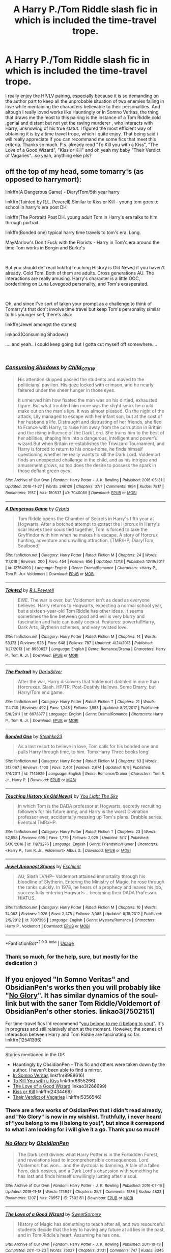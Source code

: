 #+TITLE: A Harry P./Tom Riddle slash fic in which is included the time-travel trope.

* A Harry P./Tom Riddle slash fic in which is included the time-travel trope.
:PROPERTIES:
:Author: AristocraticSmirk241
:Score: 0
:DateUnix: 1546142740.0
:DateShort: 2018-Dec-30
:FlairText: Request
:END:
I really enjoy the HP/LV pairing, especially because it is so demanding on the author part to keep all the unprobable situation of two enemies falling in love while mentaining the characters believable to their personalities. And altough I really loved works like Hauntingly or In Somno Veritas, the thing that draws me the most to this pairing is the instance of a Tom Riddle,cold ,genial and distant but not yet the raving murderer , who interacts with Harry, unknowing of his true statut. I figured the most efficient way of obtaining it is by a time travel trope, which i quite enjoy. That being said i will really appreciate if you can recommand me some fics that meet this criteria. Thanks so much. P.s. already read "To Kill you with a Kiss", "The Love of a Good Wizard", "Kiss or Kill" and oh yeah my baby "Their Verdict of Vagaries"...so yeah, anything else pls?


** off the top of my head, some tomarry's (as opposed to harrymort):

linkffn(A Dangerous Game) - Diary!Tom/5th year harry

linkffn(Tainted by R.L. Peverell) Similar to Kiss or Kill - young tom goes to school in harry's era post DH

linkffn(The Portrait) Post DH. young adult Tom in Harry's era talks to him through portrait

linkffn(Bonded one) typical harry time travels to tom's era. Long.

MayMarlow's Don't Fuck with the Florists - Harry in Tom's era around the time Tom works in Borgin and Burke's

​

But you should def read linkffn(Teaching History is Old News) if you haven't already. Cold Tom. Both of them are adults. Cross generations AU. The interactions are really amusing. Harry's character is a little OOC, borderlining on Luna Lovegood personality, and Tom's exasperated.

​

Oh, and since I've sort of taken your prompt as a challenge to think of Tomarry's that don't involve time travel but keep Tom's personality similar to his younger self, there's also:

linkffn(Jewel amongst the stones)

linkao3(Consuming Shadows)

.... and yeah.. i could keep going but I gotta cut myself off somewhere....

​
:PROPERTIES:
:Author: elizabater
:Score: 3
:DateUnix: 1546293266.0
:DateShort: 2019-Jan-01
:END:

*** [[https://archiveofourown.org/works/7040089][*/Consuming Shadows/*]] by [[https://www.archiveofourown.org/users/Child_OTKW/pseuds/Child_OTKW][/Child_OTKW/]]

#+begin_quote
  His attention skipped passed the students and moved to the politicians' pavilion. His gaze locked with crimson, and he nearly faltered under the sheer hunger in those eyes.

  It unnerved him how fixated the man was on his dirtied, exhausted figure. But what troubled him more was the slight smirk he could make out on the man's lips. It was almost pleased. On the night of the attack, Lily managed to escape with her infant son, but at the cost of her husband's life. Distraught and distrusting of her friends, she fled to France with Harry, to raise him away from the corruption in Britain and the rising influence of the Dark Lord. She trains him to the best of her abilities, shaping him into a dangerous, intelligent and powerful wizard.But when Britain re-establishes the Triwizard Tournament, and Harry is forced to return to his once-home, he finds himself questioning whether he really wants to kill the Dark Lord. Voldemort finds an unexpected challenge in the child, and as his intrigue and amusement grows, so too does the desire to possess the spark in those defiant green eyes.
#+end_quote

^{/Site/:} ^{Archive} ^{of} ^{Our} ^{Own} ^{*|*} ^{/Fandom/:} ^{Harry} ^{Potter} ^{-} ^{J.} ^{K.} ^{Rowling} ^{*|*} ^{/Published/:} ^{2016-05-31} ^{*|*} ^{/Updated/:} ^{2018-11-27} ^{*|*} ^{/Words/:} ^{246129} ^{*|*} ^{/Chapters/:} ^{37/?} ^{*|*} ^{/Comments/:} ^{1994} ^{*|*} ^{/Kudos/:} ^{7817} ^{*|*} ^{/Bookmarks/:} ^{1957} ^{*|*} ^{/Hits/:} ^{150537} ^{*|*} ^{/ID/:} ^{7040089} ^{*|*} ^{/Download/:} ^{[[https://archiveofourown.org/downloads/Ch/Child_OTKW/7040089/Consuming%20Shadows.epub?updated_at=1543334460][EPUB]]} ^{or} ^{[[https://archiveofourown.org/downloads/Ch/Child_OTKW/7040089/Consuming%20Shadows.mobi?updated_at=1543334460][MOBI]]}

--------------

[[https://www.fanfiction.net/s/12764993/1/][*/A Dangerous Game/*]] by [[https://www.fanfiction.net/u/7480978/Cybrid][/Cybrid/]]

#+begin_quote
  Tom Riddle opens the Chamber of Secrets in Harry's fifth year at Hogwarts. After a botched attempt to extract the Horcrux in Harry's scar leaves their souls tied together, Tom is forced to take the Gryffindor with him when he makes his escape. A story of Horcrux hunting, adventure and unwilling attraction. [TMR/HP, Diary!Tom, Soulbond]
#+end_quote

^{/Site/:} ^{fanfiction.net} ^{*|*} ^{/Category/:} ^{Harry} ^{Potter} ^{*|*} ^{/Rated/:} ^{Fiction} ^{M} ^{*|*} ^{/Chapters/:} ^{24} ^{*|*} ^{/Words/:} ^{117,018} ^{*|*} ^{/Reviews/:} ^{200} ^{*|*} ^{/Favs/:} ^{454} ^{*|*} ^{/Follows/:} ^{656} ^{*|*} ^{/Updated/:} ^{12/18} ^{*|*} ^{/Published/:} ^{12/19/2017} ^{*|*} ^{/id/:} ^{12764993} ^{*|*} ^{/Language/:} ^{English} ^{*|*} ^{/Genre/:} ^{Drama/Romance} ^{*|*} ^{/Characters/:} ^{<Harry} ^{P.,} ^{Tom} ^{R.} ^{Jr.>} ^{Voldemort} ^{*|*} ^{/Download/:} ^{[[http://www.ff2ebook.com/old/ffn-bot/index.php?id=12764993&source=ff&filetype=epub][EPUB]]} ^{or} ^{[[http://www.ff2ebook.com/old/ffn-bot/index.php?id=12764993&source=ff&filetype=mobi][MOBI]]}

--------------

[[https://www.fanfiction.net/s/8950627/1/][*/Tainted/*]] by [[https://www.fanfiction.net/u/4506356/R-L-Peverell][/R.L.Peverell/]]

#+begin_quote
  EWE. The war is over, but Voldemort isn't as dead as everyone believes. Harry returns to Hogwarts, expecting a normal school year, but a sixteen-year-old Tom Riddle has other ideas. It seems sometimes the line between good and evil is very blurry and fascination and hate can easily coexist. Features: powerful!Harry, Dark Arts, Slytherin schemes, and very twisted love.
#+end_quote

^{/Site/:} ^{fanfiction.net} ^{*|*} ^{/Category/:} ^{Harry} ^{Potter} ^{*|*} ^{/Rated/:} ^{Fiction} ^{M} ^{*|*} ^{/Chapters/:} ^{14} ^{*|*} ^{/Words/:} ^{53,173} ^{*|*} ^{/Reviews/:} ^{528} ^{*|*} ^{/Favs/:} ^{648} ^{*|*} ^{/Follows/:} ^{787} ^{*|*} ^{/Updated/:} ^{4/24/2013} ^{*|*} ^{/Published/:} ^{1/27/2013} ^{*|*} ^{/id/:} ^{8950627} ^{*|*} ^{/Language/:} ^{English} ^{*|*} ^{/Genre/:} ^{Romance/Drama} ^{*|*} ^{/Characters/:} ^{Harry} ^{P.,} ^{Tom} ^{R.} ^{Jr.} ^{*|*} ^{/Download/:} ^{[[http://www.ff2ebook.com/old/ffn-bot/index.php?id=8950627&source=ff&filetype=epub][EPUB]]} ^{or} ^{[[http://www.ff2ebook.com/old/ffn-bot/index.php?id=8950627&source=ff&filetype=mobi][MOBI]]}

--------------

[[https://www.fanfiction.net/s/6973877/1/][*/The Portrait/*]] by [[https://www.fanfiction.net/u/2226222/DariaSilver][/DariaSilver/]]

#+begin_quote
  After the war, Harry discovers that Voldemort dabbled in more than Horcruxes. Slash. HP/TR. Post-Deathly Hallows. Some Drarry, but Harry/Tom end game.
#+end_quote

^{/Site/:} ^{fanfiction.net} ^{*|*} ^{/Category/:} ^{Harry} ^{Potter} ^{*|*} ^{/Rated/:} ^{Fiction} ^{T} ^{*|*} ^{/Chapters/:} ^{21} ^{*|*} ^{/Words/:} ^{114,740} ^{*|*} ^{/Reviews/:} ^{492} ^{*|*} ^{/Favs/:} ^{1,248} ^{*|*} ^{/Follows/:} ^{1,583} ^{*|*} ^{/Updated/:} ^{8/21/2017} ^{*|*} ^{/Published/:} ^{5/8/2011} ^{*|*} ^{/id/:} ^{6973877} ^{*|*} ^{/Language/:} ^{English} ^{*|*} ^{/Genre/:} ^{Drama/Romance} ^{*|*} ^{/Characters/:} ^{Harry} ^{P.,} ^{Tom} ^{R.} ^{Jr.} ^{*|*} ^{/Download/:} ^{[[http://www.ff2ebook.com/old/ffn-bot/index.php?id=6973877&source=ff&filetype=epub][EPUB]]} ^{or} ^{[[http://www.ff2ebook.com/old/ffn-bot/index.php?id=6973877&source=ff&filetype=mobi][MOBI]]}

--------------

[[https://www.fanfiction.net/s/7145929/1/][*/Bonded One/*]] by [[https://www.fanfiction.net/u/1401012/Stephke23][/Stephke23/]]

#+begin_quote
  As a last resort to believe in love, Tom calls for his bonded one and pulls Harry through time, to him. TomxHarry Three books long!
#+end_quote

^{/Site/:} ^{fanfiction.net} ^{*|*} ^{/Category/:} ^{Harry} ^{Potter} ^{*|*} ^{/Rated/:} ^{Fiction} ^{M} ^{*|*} ^{/Chapters/:} ^{63} ^{*|*} ^{/Words/:} ^{312,067} ^{*|*} ^{/Reviews/:} ^{1,100} ^{*|*} ^{/Favs/:} ^{2,401} ^{*|*} ^{/Follows/:} ^{2,674} ^{*|*} ^{/Updated/:} ^{9/4} ^{*|*} ^{/Published/:} ^{7/4/2011} ^{*|*} ^{/id/:} ^{7145929} ^{*|*} ^{/Language/:} ^{English} ^{*|*} ^{/Genre/:} ^{Romance/Drama} ^{*|*} ^{/Characters/:} ^{Tom} ^{R.} ^{Jr.,} ^{Harry} ^{P.} ^{*|*} ^{/Download/:} ^{[[http://www.ff2ebook.com/old/ffn-bot/index.php?id=7145929&source=ff&filetype=epub][EPUB]]} ^{or} ^{[[http://www.ff2ebook.com/old/ffn-bot/index.php?id=7145929&source=ff&filetype=mobi][MOBI]]}

--------------

[[https://www.fanfiction.net/s/11973276/1/][*/Teaching History (is Old News)/*]] by [[https://www.fanfiction.net/u/1098402/You-Light-The-Sky][/You Light The Sky/]]

#+begin_quote
  In which Tom is the DADA professor at Hogwarts, secretly recruiting followers for his future army, and Harry is the worst Divination professor ever, accidentally messing up Tom's plans. Drabble series. Eventual TMRxHP.
#+end_quote

^{/Site/:} ^{fanfiction.net} ^{*|*} ^{/Category/:} ^{Harry} ^{Potter} ^{*|*} ^{/Rated/:} ^{Fiction} ^{T} ^{*|*} ^{/Chapters/:} ^{23} ^{*|*} ^{/Words/:} ^{52,858} ^{*|*} ^{/Reviews/:} ^{695} ^{*|*} ^{/Favs/:} ^{1,779} ^{*|*} ^{/Follows/:} ^{2,029} ^{*|*} ^{/Updated/:} ^{5/17} ^{*|*} ^{/Published/:} ^{5/30/2016} ^{*|*} ^{/id/:} ^{11973276} ^{*|*} ^{/Language/:} ^{English} ^{*|*} ^{/Genre/:} ^{Friendship/Humor} ^{*|*} ^{/Characters/:} ^{<Harry} ^{P.,} ^{Tom} ^{R.} ^{Jr.,} ^{Voldemort>} ^{Albus} ^{D.} ^{*|*} ^{/Download/:} ^{[[http://www.ff2ebook.com/old/ffn-bot/index.php?id=11973276&source=ff&filetype=epub][EPUB]]} ^{or} ^{[[http://www.ff2ebook.com/old/ffn-bot/index.php?id=11973276&source=ff&filetype=mobi][MOBI]]}

--------------

[[https://www.fanfiction.net/s/7807396/1/][*/Jewel Amongst Stones/*]] by [[https://www.fanfiction.net/u/3661868/Eschient][/Eschient/]]

#+begin_quote
  AU, Slash LV/HP-- Voldemort attained immortality through his bloodline of Slytherin. Entering the Ministry of Magic, he rose through the ranks quickly. In 1978, he hears of a prophecy and leaves his job, successfully entering Hogwarts... becoming their DADA Professor. HIATUS.
#+end_quote

^{/Site/:} ^{fanfiction.net} ^{*|*} ^{/Category/:} ^{Harry} ^{Potter} ^{*|*} ^{/Rated/:} ^{Fiction} ^{M} ^{*|*} ^{/Chapters/:} ^{10} ^{*|*} ^{/Words/:} ^{74,063} ^{*|*} ^{/Reviews/:} ^{1,026} ^{*|*} ^{/Favs/:} ^{2,478} ^{*|*} ^{/Follows/:} ^{3,085} ^{*|*} ^{/Updated/:} ^{8/18/2012} ^{*|*} ^{/Published/:} ^{2/5/2012} ^{*|*} ^{/id/:} ^{7807396} ^{*|*} ^{/Language/:} ^{English} ^{*|*} ^{/Genre/:} ^{Mystery/Romance} ^{*|*} ^{/Characters/:} ^{Harry} ^{P.,} ^{Voldemort} ^{*|*} ^{/Download/:} ^{[[http://www.ff2ebook.com/old/ffn-bot/index.php?id=7807396&source=ff&filetype=epub][EPUB]]} ^{or} ^{[[http://www.ff2ebook.com/old/ffn-bot/index.php?id=7807396&source=ff&filetype=mobi][MOBI]]}

--------------

*FanfictionBot*^{2.0.0-beta} | [[https://github.com/tusing/reddit-ffn-bot/wiki/Usage][Usage]]
:PROPERTIES:
:Author: FanfictionBot
:Score: 1
:DateUnix: 1546293331.0
:DateShort: 2019-Jan-01
:END:


*** Thank so much, for the help, sure, but mostly for the dedication :)
:PROPERTIES:
:Author: AristocraticSmirk241
:Score: 1
:DateUnix: 1546306688.0
:DateShort: 2019-Jan-01
:END:


** If you enjoyed "In Somno Veritas" and ObsidianPen's works then you will probably like "[[https://archiveofourown.org/works/7502151/chapters/17052891][No Glory]]". It has similar dynamics of the soul-link but with the saner Tom Riddle/Voldemort of ObsidianPen's other stories. linkao3(7502151)

For time-travel fics I'd recommend "[[https://www.fanfiction.net/s/12541396/1/you-belong-to-me-i-belong-to-you][you belong to me (i belong to you)]]". It's in progress and still relatively short at the moment. However, the scenes of interaction between Harry and Tom Riddle are fascinating so far. linkffn(12541396)

--------------

Stories mentioned in the OP:

- Hauntingly by ObsidianPen - This fic and others were taken down by the author. I haven't been able to find a mirror.
- [[https://www.fanfiction.net/s/8988616/1/In-Somno-Veritas][In Somno Veritas]] linkffn(8988616)
- [[https://www.fanfiction.net/s/6655266/1/To-Kill-You-With-A-Kiss][To Kill You with a Kiss]] linkffn(6655266)
- [[https://archiveofourown.org/works/266699/chapters/419431][The Love of a Good Wizard]] linkao3(266699)
- [[https://www.fanfiction.net/s/2434468/1/Kiss-or-Kill][Kiss or Kill]] linkffn(2434468)
- [[https://www.fanfiction.net/s/5356546/1/Their-Verdict-of-Vagaries][Their Verdict of Vagaries]] linkffn(5356546)
:PROPERTIES:
:Author: chiruochiba
:Score: 2
:DateUnix: 1546157664.0
:DateShort: 2018-Dec-30
:END:

*** There are a few works of OsidianPen that i didn't read already, and "No Glory" is now in my wishlist. Truthfully, i never heard of "you belong to me (i belong to you)", but since it correspond to what i am looking for i will give it a go. Thank you so much!
:PROPERTIES:
:Author: AristocraticSmirk241
:Score: 1
:DateUnix: 1546172409.0
:DateShort: 2018-Dec-30
:END:


*** [[https://archiveofourown.org/works/7502151][*/No Glory/*]] by [[https://www.archiveofourown.org/users/ObsidianPen/pseuds/ObsidianPen][/ObsidianPen/]]

#+begin_quote
  The Dark Lord divines what Harry Potter is in the Forbidden Forest, and revelations lead to incomprehensible consequences. Lord Voldemort has won... and the dystopia is damning. A tale of a fallen hero, dark desires, and a Dark Lord's obsession with something he has lost and finds himself unwillingly lusting after: a soul.
#+end_quote

^{/Site/:} ^{Archive} ^{of} ^{Our} ^{Own} ^{*|*} ^{/Fandom/:} ^{Harry} ^{Potter} ^{-} ^{J.} ^{K.} ^{Rowling} ^{*|*} ^{/Published/:} ^{2016-07-16} ^{*|*} ^{/Updated/:} ^{2018-11-18} ^{*|*} ^{/Words/:} ^{174947} ^{*|*} ^{/Chapters/:} ^{35/?} ^{*|*} ^{/Comments/:} ^{1586} ^{*|*} ^{/Kudos/:} ^{4833} ^{*|*} ^{/Bookmarks/:} ^{1207} ^{*|*} ^{/Hits/:} ^{78957} ^{*|*} ^{/ID/:} ^{7502151} ^{*|*} ^{/Download/:} ^{[[https://archiveofourown.org/downloads/Ob/ObsidianPen/7502151/No%20Glory.epub?updated_at=1543643823][EPUB]]} ^{or} ^{[[https://archiveofourown.org/downloads/Ob/ObsidianPen/7502151/No%20Glory.mobi?updated_at=1543643823][MOBI]]}

--------------

[[https://archiveofourown.org/works/266699][*/The Love of a Good Wizard/*]] by [[https://www.archiveofourown.org/users/SweetSorcery/pseuds/SweetSorcery][/SweetSorcery/]]

#+begin_quote
  History of Magic has something to teach after all, and two resourceful students decide that the key to having any future at all lies in the past, and in Tom Riddle's heart. Assuming he has one.
#+end_quote

^{/Site/:} ^{Archive} ^{of} ^{Our} ^{Own} ^{*|*} ^{/Fandom/:} ^{Harry} ^{Potter} ^{-} ^{J.} ^{K.} ^{Rowling} ^{*|*} ^{/Published/:} ^{2011-10-19} ^{*|*} ^{/Completed/:} ^{2011-10-23} ^{*|*} ^{/Words/:} ^{75027} ^{*|*} ^{/Chapters/:} ^{31/31} ^{*|*} ^{/Comments/:} ^{747} ^{*|*} ^{/Kudos/:} ^{8045} ^{*|*} ^{/Bookmarks/:} ^{2265} ^{*|*} ^{/Hits/:} ^{178740} ^{*|*} ^{/ID/:} ^{266699} ^{*|*} ^{/Download/:} ^{[[https://archiveofourown.org/downloads/Sw/SweetSorcery/266699/The%20Love%20of%20a%20Good%20Wizard.epub?updated_at=1542864048][EPUB]]} ^{or} ^{[[https://archiveofourown.org/downloads/Sw/SweetSorcery/266699/The%20Love%20of%20a%20Good%20Wizard.mobi?updated_at=1542864048][MOBI]]}

--------------

[[https://www.fanfiction.net/s/12541396/1/][*/you belong to me (i belong to you)/*]] by [[https://www.fanfiction.net/u/8446079/Child-OTKW][/Child-OTKW/]]

#+begin_quote
  After an accident, Harry wakes up in the body of fourteen year old Nathan Ciro, a tormented Slytherin who recently tried to end his own life. His return to Hogwarts causes quite the stir through the staff and students, especially when they realise he is not the same boy as before. He tries to keep his head down, but Tom Riddle has a habit of making himself Harry's problem.
#+end_quote

^{/Site/:} ^{fanfiction.net} ^{*|*} ^{/Category/:} ^{Harry} ^{Potter} ^{*|*} ^{/Rated/:} ^{Fiction} ^{M} ^{*|*} ^{/Chapters/:} ^{9} ^{*|*} ^{/Words/:} ^{46,832} ^{*|*} ^{/Reviews/:} ^{446} ^{*|*} ^{/Favs/:} ^{869} ^{*|*} ^{/Follows/:} ^{1,292} ^{*|*} ^{/Updated/:} ^{6/6} ^{*|*} ^{/Published/:} ^{6/22/2017} ^{*|*} ^{/id/:} ^{12541396} ^{*|*} ^{/Language/:} ^{English} ^{*|*} ^{/Genre/:} ^{Drama/Suspense} ^{*|*} ^{/Characters/:} ^{Harry} ^{P.,} ^{Tom} ^{R.} ^{Jr.} ^{*|*} ^{/Download/:} ^{[[http://www.ff2ebook.com/old/ffn-bot/index.php?id=12541396&source=ff&filetype=epub][EPUB]]} ^{or} ^{[[http://www.ff2ebook.com/old/ffn-bot/index.php?id=12541396&source=ff&filetype=mobi][MOBI]]}

--------------

[[https://www.fanfiction.net/s/8988616/1/][*/In Somno Veritas/*]] by [[https://www.fanfiction.net/u/4360612/Ansketil-and-Lilacs][/Ansketil and Lilacs/]]

#+begin_quote
  "Are you often in my dreams, Harry? I have not touched your mind since our little encounter at the Department of Mysteries... and yet here you are... saving me in my nightmares." AU!HBP - LV/HP
#+end_quote

^{/Site/:} ^{fanfiction.net} ^{*|*} ^{/Category/:} ^{Harry} ^{Potter} ^{*|*} ^{/Rated/:} ^{Fiction} ^{M} ^{*|*} ^{/Chapters/:} ^{10} ^{*|*} ^{/Words/:} ^{163,363} ^{*|*} ^{/Reviews/:} ^{413} ^{*|*} ^{/Favs/:} ^{1,523} ^{*|*} ^{/Follows/:} ^{879} ^{*|*} ^{/Updated/:} ^{11/4/2013} ^{*|*} ^{/Published/:} ^{2/7/2013} ^{*|*} ^{/Status/:} ^{Complete} ^{*|*} ^{/id/:} ^{8988616} ^{*|*} ^{/Language/:} ^{English} ^{*|*} ^{/Genre/:} ^{Drama/Angst} ^{*|*} ^{/Characters/:} ^{Harry} ^{P.,} ^{Voldemort} ^{*|*} ^{/Download/:} ^{[[http://www.ff2ebook.com/old/ffn-bot/index.php?id=8988616&source=ff&filetype=epub][EPUB]]} ^{or} ^{[[http://www.ff2ebook.com/old/ffn-bot/index.php?id=8988616&source=ff&filetype=mobi][MOBI]]}

--------------

[[https://www.fanfiction.net/s/6655266/1/][*/To Kill You With A Kiss/*]] by [[https://www.fanfiction.net/u/2289300/Paimpont][/Paimpont/]]

#+begin_quote
  After Dumbledore's death, Harry searches for answers in the Pensieve. But something goes wrong. Trapped inside a memory, Harry finds himself at Hogwarts in 1945 where an 18 year old Tom Riddle is teaching Defense Against the Dark Arts. SLASH. Complete.
#+end_quote

^{/Site/:} ^{fanfiction.net} ^{*|*} ^{/Category/:} ^{Harry} ^{Potter} ^{*|*} ^{/Rated/:} ^{Fiction} ^{M} ^{*|*} ^{/Chapters/:} ^{29} ^{*|*} ^{/Words/:} ^{92,809} ^{*|*} ^{/Reviews/:} ^{2,217} ^{*|*} ^{/Favs/:} ^{4,736} ^{*|*} ^{/Follows/:} ^{1,831} ^{*|*} ^{/Updated/:} ^{6/14/2011} ^{*|*} ^{/Published/:} ^{1/15/2011} ^{*|*} ^{/Status/:} ^{Complete} ^{*|*} ^{/id/:} ^{6655266} ^{*|*} ^{/Language/:} ^{English} ^{*|*} ^{/Genre/:} ^{Romance} ^{*|*} ^{/Characters/:} ^{Harry} ^{P.,} ^{Tom} ^{R.} ^{Jr.} ^{*|*} ^{/Download/:} ^{[[http://www.ff2ebook.com/old/ffn-bot/index.php?id=6655266&source=ff&filetype=epub][EPUB]]} ^{or} ^{[[http://www.ff2ebook.com/old/ffn-bot/index.php?id=6655266&source=ff&filetype=mobi][MOBI]]}

--------------

[[https://www.fanfiction.net/s/2434468/1/][*/Kiss or Kill/*]] by [[https://www.fanfiction.net/u/9853/Mortalus][/Mortalus/]]

#+begin_quote
  HPTR slash. A freak accident transports our favorite attractive psychopath forward in time from 1942 to 1996. Attempted homicide and attempted romance ensue, not necessarily in that order.
#+end_quote

^{/Site/:} ^{fanfiction.net} ^{*|*} ^{/Category/:} ^{Harry} ^{Potter} ^{*|*} ^{/Rated/:} ^{Fiction} ^{M} ^{*|*} ^{/Chapters/:} ^{27} ^{*|*} ^{/Words/:} ^{105,484} ^{*|*} ^{/Reviews/:} ^{843} ^{*|*} ^{/Favs/:} ^{2,359} ^{*|*} ^{/Follows/:} ^{570} ^{*|*} ^{/Updated/:} ^{7/15/2005} ^{*|*} ^{/Published/:} ^{6/12/2005} ^{*|*} ^{/Status/:} ^{Complete} ^{*|*} ^{/id/:} ^{2434468} ^{*|*} ^{/Language/:} ^{English} ^{*|*} ^{/Genre/:} ^{Romance} ^{*|*} ^{/Characters/:} ^{Harry} ^{P.,} ^{Tom} ^{R.} ^{Jr.} ^{*|*} ^{/Download/:} ^{[[http://www.ff2ebook.com/old/ffn-bot/index.php?id=2434468&source=ff&filetype=epub][EPUB]]} ^{or} ^{[[http://www.ff2ebook.com/old/ffn-bot/index.php?id=2434468&source=ff&filetype=mobi][MOBI]]}

--------------

[[https://www.fanfiction.net/s/5356546/1/][*/Their Verdict of Vagaries/*]] by [[https://www.fanfiction.net/u/2070109/Angstier][/Angstier/]]

#+begin_quote
  • "All who fall under your gaze become accused of a silent crime... and I am yet to understand why." -Riddle. Gray!Harry lost in love and misery. Redemption, betrayal, Death Eaters, Dumbledore & the story of Grindelwald. Voldemort's rise to power. HP/TMR
#+end_quote

^{/Site/:} ^{fanfiction.net} ^{*|*} ^{/Category/:} ^{Harry} ^{Potter} ^{*|*} ^{/Rated/:} ^{Fiction} ^{T} ^{*|*} ^{/Chapters/:} ^{81} ^{*|*} ^{/Words/:} ^{635,223} ^{*|*} ^{/Reviews/:} ^{2,303} ^{*|*} ^{/Favs/:} ^{2,591} ^{*|*} ^{/Follows/:} ^{1,941} ^{*|*} ^{/Updated/:} ^{10/31/2013} ^{*|*} ^{/Published/:} ^{9/6/2009} ^{*|*} ^{/Status/:} ^{Complete} ^{*|*} ^{/id/:} ^{5356546} ^{*|*} ^{/Language/:} ^{English} ^{*|*} ^{/Genre/:} ^{Romance/Angst} ^{*|*} ^{/Characters/:} ^{Harry} ^{P.,} ^{Tom} ^{R.} ^{Jr.} ^{*|*} ^{/Download/:} ^{[[http://www.ff2ebook.com/old/ffn-bot/index.php?id=5356546&source=ff&filetype=epub][EPUB]]} ^{or} ^{[[http://www.ff2ebook.com/old/ffn-bot/index.php?id=5356546&source=ff&filetype=mobi][MOBI]]}

--------------

*FanfictionBot*^{2.0.0-beta} | [[https://github.com/tusing/reddit-ffn-bot/wiki/Usage][Usage]]
:PROPERTIES:
:Author: FanfictionBot
:Score: 0
:DateUnix: 1546157696.0
:DateShort: 2018-Dec-30
:END:


** I wanna say Linkffn(Full Circle) counts, since they reincarnate to random times.
:PROPERTIES:
:Author: Twinborne
:Score: 2
:DateUnix: 1546187792.0
:DateShort: 2018-Dec-30
:END:

*** [[https://www.fanfiction.net/s/11907443/1/][*/Full Circle/*]] by [[https://www.fanfiction.net/u/5621751/tetsurashian][/tetsurashian/]]

#+begin_quote
  Harry and Tom's souls are tied together. Which is why they're in this endless loop of rebirth. At some point, they stopped caring and just started fucking with people. (slightly crack AU w/ some seriousness) MoD!Harry, kinda soulmates!TMRHP SLASH M/M
#+end_quote

^{/Site/:} ^{fanfiction.net} ^{*|*} ^{/Category/:} ^{Harry} ^{Potter} ^{*|*} ^{/Rated/:} ^{Fiction} ^{M} ^{*|*} ^{/Chapters/:} ^{25} ^{*|*} ^{/Words/:} ^{67,238} ^{*|*} ^{/Reviews/:} ^{2,520} ^{*|*} ^{/Favs/:} ^{5,753} ^{*|*} ^{/Follows/:} ^{6,542} ^{*|*} ^{/Updated/:} ^{11/9} ^{*|*} ^{/Published/:} ^{4/21/2016} ^{*|*} ^{/id/:} ^{11907443} ^{*|*} ^{/Language/:} ^{English} ^{*|*} ^{/Genre/:} ^{Humor} ^{*|*} ^{/Characters/:} ^{<Harry} ^{P.,} ^{Tom} ^{R.} ^{Jr.>} ^{*|*} ^{/Download/:} ^{[[http://www.ff2ebook.com/old/ffn-bot/index.php?id=11907443&source=ff&filetype=epub][EPUB]]} ^{or} ^{[[http://www.ff2ebook.com/old/ffn-bot/index.php?id=11907443&source=ff&filetype=mobi][MOBI]]}

--------------

*FanfictionBot*^{2.0.0-beta} | [[https://github.com/tusing/reddit-ffn-bot/wiki/Usage][Usage]]
:PROPERTIES:
:Author: FanfictionBot
:Score: 0
:DateUnix: 1546187807.0
:DateShort: 2018-Dec-30
:END:


** Fate's Favorite by the Fictionist- linkffn(5725656) . Technically not slash, but it feels that way, lots of Tom and Harry interaction, and has my absolute favorite Tom.

love is touching souls (surely you touched mine) by ToAStranger - linkao3(5937535)
:PROPERTIES:
:Author: Generalman90
:Score: 1
:DateUnix: 1546156095.0
:DateShort: 2018-Dec-30
:END:

*** [[https://archiveofourown.org/works/5937535][*/love is touching souls (surely you touched mine)/*]] by [[https://www.archiveofourown.org/users/ToAStranger/pseuds/ToAStranger][/ToAStranger/]]

#+begin_quote
  Voldemort is dead. It's Christmas, and Harry's just opened a gift from Fred and George Weasley.
#+end_quote

^{/Site/:} ^{Archive} ^{of} ^{Our} ^{Own} ^{*|*} ^{/Fandom/:} ^{Harry} ^{Potter} ^{-} ^{J.} ^{K.} ^{Rowling} ^{*|*} ^{/Published/:} ^{2016-02-07} ^{*|*} ^{/Completed/:} ^{2016-03-06} ^{*|*} ^{/Words/:} ^{34400} ^{*|*} ^{/Chapters/:} ^{8/8} ^{*|*} ^{/Comments/:} ^{950} ^{*|*} ^{/Kudos/:} ^{7295} ^{*|*} ^{/Bookmarks/:} ^{2235} ^{*|*} ^{/Hits/:} ^{68203} ^{*|*} ^{/ID/:} ^{5937535} ^{*|*} ^{/Download/:} ^{[[https://archiveofourown.org/downloads/To/ToAStranger/5937535/love%20is%20touching%20souls%20surely.epub?updated_at=1542694163][EPUB]]} ^{or} ^{[[https://archiveofourown.org/downloads/To/ToAStranger/5937535/love%20is%20touching%20souls%20surely.mobi?updated_at=1542694163][MOBI]]}

--------------

[[https://www.fanfiction.net/s/5725656/1/][*/Fate's Favourite/*]] by [[https://www.fanfiction.net/u/2227840/The-Fictionist][/The Fictionist/]]

#+begin_quote
  You always get the stories where Harry goes back into Tom Riddle's time, then either stays or gets sent back. End of, unless he tries to make Voldemort good. But what if things went differently? What if, just once, someone followed a time traveller back?
#+end_quote

^{/Site/:} ^{fanfiction.net} ^{*|*} ^{/Category/:} ^{Harry} ^{Potter} ^{*|*} ^{/Rated/:} ^{Fiction} ^{T} ^{*|*} ^{/Chapters/:} ^{150} ^{*|*} ^{/Words/:} ^{315,333} ^{*|*} ^{/Reviews/:} ^{6,117} ^{*|*} ^{/Favs/:} ^{4,255} ^{*|*} ^{/Follows/:} ^{2,018} ^{*|*} ^{/Updated/:} ^{7/5/2016} ^{*|*} ^{/Published/:} ^{2/7/2010} ^{*|*} ^{/Status/:} ^{Complete} ^{*|*} ^{/id/:} ^{5725656} ^{*|*} ^{/Language/:} ^{English} ^{*|*} ^{/Genre/:} ^{Friendship/Drama} ^{*|*} ^{/Characters/:} ^{Harry} ^{P.,} ^{Tom} ^{R.} ^{Jr.} ^{*|*} ^{/Download/:} ^{[[http://www.ff2ebook.com/old/ffn-bot/index.php?id=5725656&source=ff&filetype=epub][EPUB]]} ^{or} ^{[[http://www.ff2ebook.com/old/ffn-bot/index.php?id=5725656&source=ff&filetype=mobi][MOBI]]}

--------------

*FanfictionBot*^{2.0.0-beta} | [[https://github.com/tusing/reddit-ffn-bot/wiki/Usage][Usage]]
:PROPERTIES:
:Author: FanfictionBot
:Score: 0
:DateUnix: 1546156149.0
:DateShort: 2018-Dec-30
:END:

**** I will check out love is touching souls (surely you touched mine) , i never stumbled on it before. Alredy read "Fate's Favorite" and truly loved it, the writing makes up for the lack of obvious despaly of slash. Thank you for your recommandations!
:PROPERTIES:
:Author: AristocraticSmirk241
:Score: 1
:DateUnix: 1546172171.0
:DateShort: 2018-Dec-30
:END:
